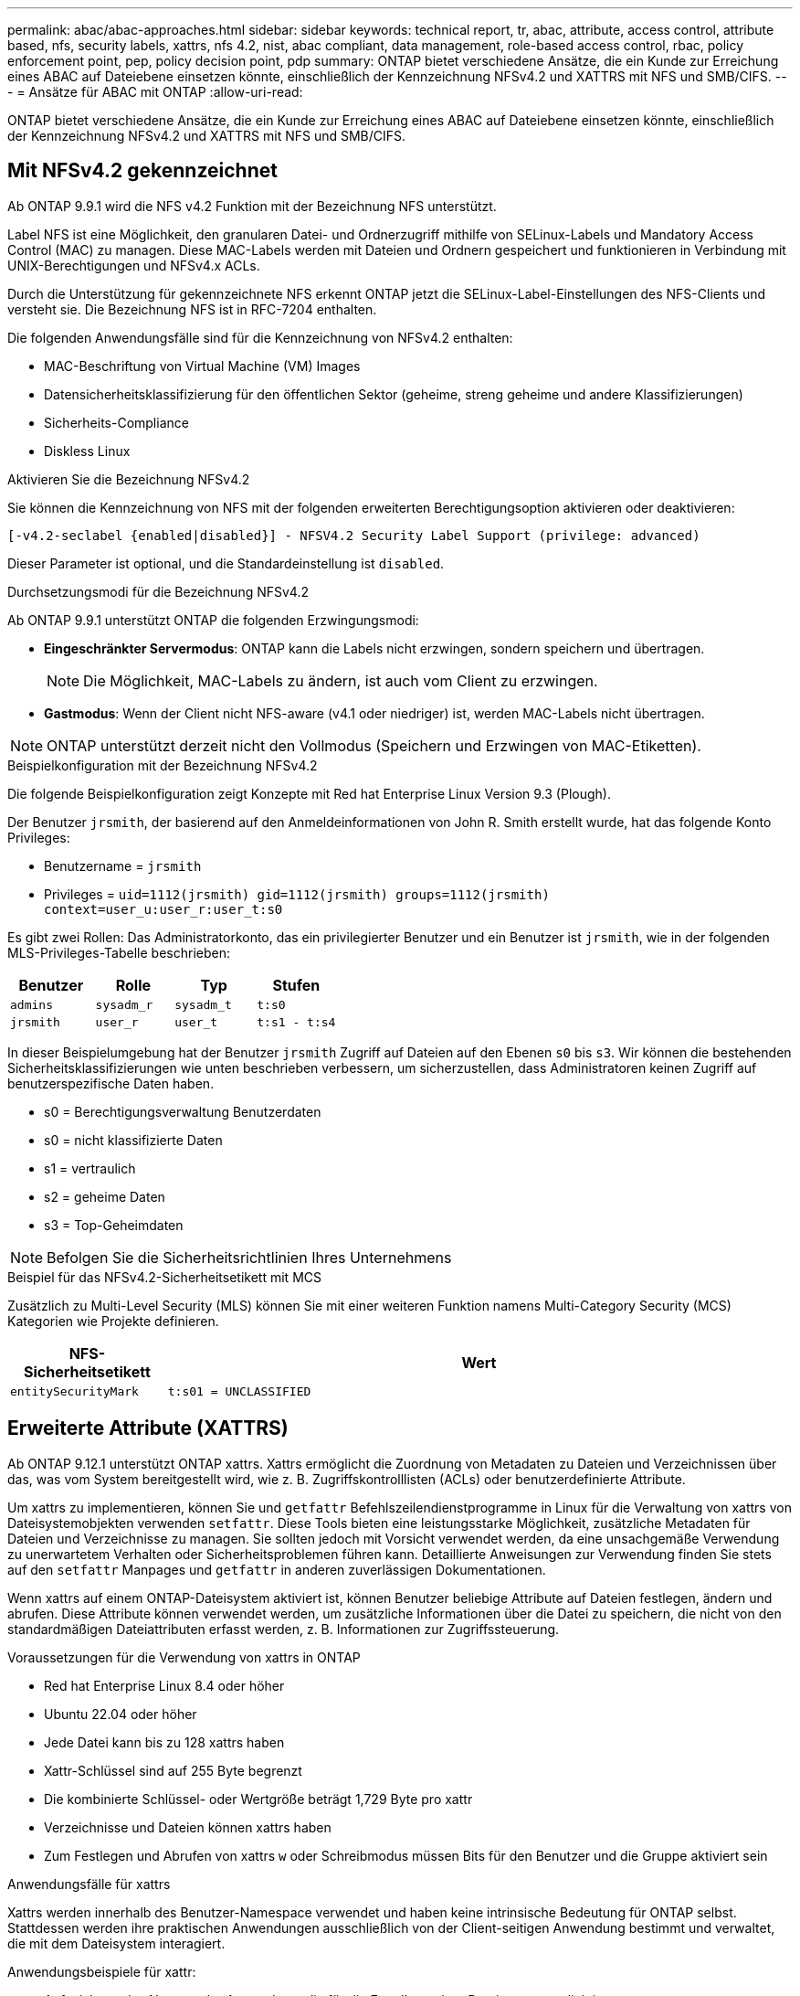 ---
permalink: abac/abac-approaches.html 
sidebar: sidebar 
keywords: technical report, tr, abac, attribute, access control, attribute based, nfs, security labels, xattrs, nfs 4.2, nist, abac compliant, data management, role-based access control, rbac, policy enforcement point, pep, policy decision point, pdp 
summary: ONTAP bietet verschiedene Ansätze, die ein Kunde zur Erreichung eines ABAC auf Dateiebene einsetzen könnte, einschließlich der Kennzeichnung NFSv4.2 und XATTRS mit NFS und SMB/CIFS. 
---
= Ansätze für ABAC mit ONTAP
:allow-uri-read: 


[role="lead"]
ONTAP bietet verschiedene Ansätze, die ein Kunde zur Erreichung eines ABAC auf Dateiebene einsetzen könnte, einschließlich der Kennzeichnung NFSv4.2 und XATTRS mit NFS und SMB/CIFS.



== Mit NFSv4.2 gekennzeichnet

Ab ONTAP 9.9.1 wird die NFS v4.2 Funktion mit der Bezeichnung NFS unterstützt.

Label NFS ist eine Möglichkeit, den granularen Datei- und Ordnerzugriff mithilfe von SELinux-Labels und Mandatory Access Control (MAC) zu managen. Diese MAC-Labels werden mit Dateien und Ordnern gespeichert und funktionieren in Verbindung mit UNIX-Berechtigungen und NFSv4.x ACLs.

Durch die Unterstützung für gekennzeichnete NFS erkennt ONTAP jetzt die SELinux-Label-Einstellungen des NFS-Clients und versteht sie. Die Bezeichnung NFS ist in RFC-7204 enthalten.

Die folgenden Anwendungsfälle sind für die Kennzeichnung von NFSv4.2 enthalten:

* MAC-Beschriftung von Virtual Machine (VM) Images
* Datensicherheitsklassifizierung für den öffentlichen Sektor (geheime, streng geheime und andere Klassifizierungen)
* Sicherheits-Compliance
* Diskless Linux


.Aktivieren Sie die Bezeichnung NFSv4.2
Sie können die Kennzeichnung von NFS mit der folgenden erweiterten Berechtigungsoption aktivieren oder deaktivieren:

[source, cli]
----
[-v4.2-seclabel {enabled|disabled}] - NFSV4.2 Security Label Support (privilege: advanced)
----
Dieser Parameter ist optional, und die Standardeinstellung ist `disabled`.

.Durchsetzungsmodi für die Bezeichnung NFSv4.2
Ab ONTAP 9.9.1 unterstützt ONTAP die folgenden Erzwingungsmodi:

* *Eingeschränkter Servermodus*: ONTAP kann die Labels nicht erzwingen, sondern speichern und übertragen.
+

NOTE: Die Möglichkeit, MAC-Labels zu ändern, ist auch vom Client zu erzwingen.

* *Gastmodus*: Wenn der Client nicht NFS-aware (v4.1 oder niedriger) ist, werden MAC-Labels nicht übertragen.



NOTE: ONTAP unterstützt derzeit nicht den Vollmodus (Speichern und Erzwingen von MAC-Etiketten).

.Beispielkonfiguration mit der Bezeichnung NFSv4.2
Die folgende Beispielkonfiguration zeigt Konzepte mit Red hat Enterprise Linux Version 9.3 (Plough).

Der Benutzer `jrsmith`, der basierend auf den Anmeldeinformationen von John R. Smith erstellt wurde, hat das folgende Konto Privileges:

* Benutzername = `jrsmith`
* Privileges = `uid=1112(jrsmith) gid=1112(jrsmith) groups=1112(jrsmith) context=user_u:user_r:user_t:s0`


Es gibt zwei Rollen: Das Administratorkonto, das ein privilegierter Benutzer und ein Benutzer ist `jrsmith`, wie in der folgenden MLS-Privileges-Tabelle beschrieben:

[cols="26%a,24%a,25%a,25%a"]
|===
| Benutzer | Rolle | Typ | Stufen 


 a| 
`admins`
 a| 
`sysadm_r`
 a| 
`sysadm_t`
 a| 
`t:s0`



 a| 
`jrsmith`
 a| 
`user_r`
 a| 
`user_t`
 a| 
`t:s1 - t:s4`

|===
In dieser Beispielumgebung hat der Benutzer `jrsmith` Zugriff auf Dateien auf den Ebenen `s0` bis `s3`. Wir können die bestehenden Sicherheitsklassifizierungen wie unten beschrieben verbessern, um sicherzustellen, dass Administratoren keinen Zugriff auf benutzerspezifische Daten haben.

* s0 = Berechtigungsverwaltung Benutzerdaten
* s0 = nicht klassifizierte Daten
* s1 = vertraulich
* s2 = geheime Daten
* s3 = Top-Geheimdaten



NOTE: Befolgen Sie die Sicherheitsrichtlinien Ihres Unternehmens

.Beispiel für das NFSv4.2-Sicherheitsetikett mit MCS
Zusätzlich zu Multi-Level Security (MLS) können Sie mit einer weiteren Funktion namens Multi-Category Security (MCS) Kategorien wie Projekte definieren.

[cols="2a,8a"]
|===
| NFS-Sicherheitsetikett | Wert 


 a| 
`entitySecurityMark`
 a| 
`t:s01 = UNCLASSIFIED`

|===


== Erweiterte Attribute (XATTRS)

Ab ONTAP 9.12.1 unterstützt ONTAP xattrs. Xattrs ermöglicht die Zuordnung von Metadaten zu Dateien und Verzeichnissen über das, was vom System bereitgestellt wird, wie z. B. Zugriffskontrolllisten (ACLs) oder benutzerdefinierte Attribute.

Um xattrs zu implementieren, können Sie und `getfattr` Befehlszeilendienstprogramme in Linux für die Verwaltung von xattrs von Dateisystemobjekten verwenden `setfattr`. Diese Tools bieten eine leistungsstarke Möglichkeit, zusätzliche Metadaten für Dateien und Verzeichnisse zu managen. Sie sollten jedoch mit Vorsicht verwendet werden, da eine unsachgemäße Verwendung zu unerwartetem Verhalten oder Sicherheitsproblemen führen kann. Detaillierte Anweisungen zur Verwendung finden Sie stets auf den `setfattr` Manpages und `getfattr` in anderen zuverlässigen Dokumentationen.

Wenn xattrs auf einem ONTAP-Dateisystem aktiviert ist, können Benutzer beliebige Attribute auf Dateien festlegen, ändern und abrufen. Diese Attribute können verwendet werden, um zusätzliche Informationen über die Datei zu speichern, die nicht von den standardmäßigen Dateiattributen erfasst werden, z. B. Informationen zur Zugriffssteuerung.

.Voraussetzungen für die Verwendung von xattrs in ONTAP
* Red hat Enterprise Linux 8.4 oder höher
* Ubuntu 22.04 oder höher
* Jede Datei kann bis zu 128 xattrs haben
* Xattr-Schlüssel sind auf 255 Byte begrenzt
* Die kombinierte Schlüssel- oder Wertgröße beträgt 1,729 Byte pro xattr
* Verzeichnisse und Dateien können xattrs haben
* Zum Festlegen und Abrufen von xattrs `w` oder Schreibmodus müssen Bits für den Benutzer und die Gruppe aktiviert sein


.Anwendungsfälle für xattrs
Xattrs werden innerhalb des Benutzer-Namespace verwendet und haben keine intrinsische Bedeutung für ONTAP selbst. Stattdessen werden ihre praktischen Anwendungen ausschließlich von der Client-seitigen Anwendung bestimmt und verwaltet, die mit dem Dateisystem interagiert.

Anwendungsbeispiele für xattr:

* Aufzeichnen des Namens der Anwendung, die für die Erstellung einer Datei verantwortlich ist.
* Beibehalten eines Verweises auf die E-Mail-Nachricht, aus der eine Datei abgerufen wurde.
* Einrichten eines Kategorisierungsrahmens für die Organisation von Dateiobjekten.
* Beschriften von Dateien mit der URL ihrer ursprünglichen Download-Quelle.


.Befehle zum Verwalten von xattrs
* `setfattr`: Legt ein erweitertes Attribut einer Datei oder eines Verzeichnisses fest:
+
`setfattr -n <attribute_name> -v <attribute_value> <file or directory name>`

+
Beispielbefehl:

+
`setfattr -n user.comment -v test example.txt`

* `getfattr`: Ruft den Wert eines bestimmten erweiterten Attributs ab oder listet alle erweiterten Attribute einer Datei oder eines Verzeichnisses auf:
+
Spezifisches Attribut:
`getfattr -n <attribute_name> <file or directory name>`

+
Alle Attribute:
`getfattr <file or directory name>`

+
Beispielbefehl:

+
`getfattr -n user.comment example.txt`



[cols="2a,8a"]
|===
| Xattr | Wert 


 a| 
`user.digitalIdentifier`
 a| 
`CN=John Smith jrsmith, OU=Finance, OU=U.S.ACME, O=US, C=US`



 a| 
`user.countryOfAffiliations`
 a| 
`USA`

|===


== Benutzerberechtigungen mit ACE für erweiterte Attribute

Ein Access Control Entry (ACE) ist eine Komponente innerhalb einer Access Control List (ACL), die die Zugriffsrechte oder Berechtigungen definiert, die einem einzelnen Benutzer oder einer Benutzergruppe für eine bestimmte Ressource, z. B. eine Datei oder ein Verzeichnis, gewährt werden. Jeder ACE gibt die Art des erlaubten oder abgelehnten Zugriffs an und ist mit einem bestimmten Sicherheitsprinzipal (Benutzer- oder Gruppenidentität) verknüpft.

|===
| Dateityp | Xattr. Abrufen | Xattrs einstellen 


| Datei | R | A,w,T 


| Verzeichnis | R | T 
|===
Erläuterung der für xattrs erforderlichen Berechtigungen:

*Retrieve xattr*: Die Berechtigungen, die ein Benutzer benötigt, um die erweiterten Attribute einer Datei oder eines Verzeichnisses zu lesen. Das „R“ bedeutet, dass Leseberechtigung erforderlich ist. *Set xattrs*: Die Berechtigungen, die benötigt werden, um die erweiterten Attribute zu ändern oder einzustellen. „A“, „w“ und „T“ stellen verschiedene Beispiele für Berechtigungen wie Append, Write und eine bestimmte Berechtigung in Bezug auf xattrs dar. *Dateien*: Benutzer benötigen Append, Write und möglicherweise eine spezielle Berechtigung im Zusammenhang mit xattrs, um erweiterte Attribute zu setzen. *Directories*: Eine spezielle Berechtigung "T" wird benötigt, um erweiterte Attribute zu setzen.



== Unterstützung des SMB/CIFS-Protokolls für xattrs

Die Unterstützung von ONTAP für das SMB/CIFS-Protokoll erstreckt sich auch auf die umfassende Handhabung von xattrs, die einen integralen Bestandteil von Datei-Metadaten in Windows Umgebungen darstellen. Erweiterte Attribute ermöglichen es Benutzern und Anwendungen, zusätzliche Informationen über die standardmäßigen Dateiattribute hinaus zu speichern, wie z. B. Autorendetails, benutzerdefinierte Sicherheitsdeskriptoren oder anwendungsspezifische Daten. Die SMB/CIFS-Implementierung von ONTAP stellt sicher, dass diese xattrs vollständig unterstützt werden. Dies ermöglicht eine nahtlose Integration in Windows-Dienste und Anwendungen, die zur Funktions- und Richtliniendurchsetzung auf diese Metadaten angewiesen sind.

Wenn Dateien über von ONTAP gemanagte SMB/CIFS Shares abgerufen oder übertragen werden, bewahrt das System die Integrität von xattrs und sorgt so dafür, dass alle Metadaten erhalten bleiben und konsistent bleiben. Dies ist besonders wichtig für die Aufrechterhaltung der Sicherheitseinstellungen und für Anwendungen, die für die Konfiguration oder den Betrieb auf xattrs angewiesen sind. Die robuste Handhabung von xattrs im SMB/CIFS-Kontext von ONTAP gewährleistet, dass die gemeinsame Nutzung von Dateien über verschiedene Plattformen und Umgebungen hinweg zuverlässig und sicher ist. Dies bietet Benutzern eine nahtlose Erfahrung und Administratoren die Sicherheit, dass Data Governance-Richtlinien eingehalten werden. Ob für Zusammenarbeit, Datenarchivierung oder Compliance: Die Aufmerksamkeit von ONTAP auf xattrs innerhalb von SMB/CIFS Shares steht für herausragendes Datenmanagement und Interoperabilität in Umgebungen mit gemischten Betriebssystemen.



== Policy Enforcement Point (PEP) und Policy Decision Point (PDP) in ABAC

In einem attributbasierten Zugriffskontrollsystem (ABAC) spielen der Policy Enforcement Point (PEP) und der Policy Decision Point (PDP) eine entscheidende Rolle. Der PEP ist für die Durchsetzung von Zugriffssteuerungsrichtlinien verantwortlich, während der PDP die Entscheidung darüber trifft, ob der Zugriff auf der Grundlage der Richtlinien gewährt oder verweigert werden soll.

Im Kontext des bereitgestellten Python-Code-Snippets fungiert das Skript selbst als PEP. Sie erzwingt die Entscheidung über die Zugriffskontrolle, indem sie entweder den Zugriff auf die Datei gewährt, indem sie sie öffnet und ihren Inhalt liest oder den Zugriff durch die Erhebung eines verweigert `PermissionError`.

Das PDP hingegen wäre Teil des zugrunde liegenden SELinux-Systems. Wenn das Skript versucht, die Datei mit einem bestimmten SELinux-Kontext zu öffnen, prüft das SELinux-System seine Richtlinien, um zu entscheiden, ob der Zugriff gewährt oder verweigert werden soll. Diese Entscheidung wird dann durch das Skript durchgesetzt.

Nachfolgend finden Sie eine schrittweise Aufschlüsselung der Funktionsweise dieses Codes in einer ABAC-Umgebung:

. Das Skript setzt den SELinux-Kontext über die Funktion auf den `jrsmith` Kontext `selinux.setcon()`. Dies entspricht dem `jrsmith` Versuch, auf die Datei zuzugreifen.
. Das Skript versucht, die Datei zu öffnen. Hier kommt das PEP ins Spiel.
. Das SELinux-System prüft seine Richtlinien, um zu ermitteln, ob `jrsmith` (oder genauer gesagt, ein Benutzer mit `jrsmith` SELinux-Kontext) auf die Datei zugreifen darf. Dies ist die Rolle der PDP.
. Wenn `jrsmith` auf die Datei zugegriffen werden kann, lässt das SELinux-System das Skript die Datei öffnen, und das Skript liest und druckt den Inhalt der Datei.
. Wenn `jrsmith` nicht auf die Datei zugegriffen werden kann, verhindert das SELinux-System, dass das Skript die Datei öffnet, und das Skript wirft ein `PermissionError`.
. Das Skript stellt den ursprünglichen SELinux-Kontext wieder her, um sicherzustellen, dass die temporäre Kontextänderung keine Auswirkungen auf andere Vorgänge hat.


Mit Python wird der Code zum Abrufen des Kontexts unten angezeigt, wobei der Pfad der variablen Datei das zu prüfende Dokument ist:

[listing]
----
#Get the current context

context = selinux.getfilecon(file_path)[1]
----


== ONTAP Cloning und SnapMirror

Die Klon- und SnapMirror-Technologien von ONTAP wurden entwickelt, um effiziente und zuverlässige Datenreplizierungs- und Klonfunktionen zu bieten und sicherzustellen, dass alle Aspekte von Dateidaten, einschließlich erweiterter Attribute (xattrs), zusammen mit der Datei erhalten und übertragen werden. Xattrs sind wichtig, da sie zusätzliche Metadaten, die einer Datei zugeordnet sind, wie z. B. Sicherheitsetiketten, Zugriffskontrollinformationen und benutzerdefinierte Daten, die für die Aufrechterhaltung des Kontexts und der Integrität dieser Datei unerlässlich sind.

Wenn ein Volume mit der FlexClone-Technologie von ONTAP geklont wird, wird ein exaktes, beschreibbares Replikat des Volumes erstellt. Dieser Klonprozess ist sofort und platzsparend und umfasst alle Dateidaten und Metadaten, um sicherzustellen, dass xattrs vollständig repliziert werden. SnapMirror sorgt auf ähnliche Weise dafür, dass Daten originalgetreu auf ein sekundäres System gespiegelt werden. Dazu gehört xattrs, die entscheidend sind für Anwendungen, die auf diese Metadaten angewiesen sind, um korrekt zu funktionieren.

Durch die Einbeziehung von xattrs sowohl beim Klonen als auch bei der Replizierung stellt NetApp ONTAP sicher, dass der vollständige Datensatz mit allen seinen Merkmalen verfügbar und konsistent über primäre und sekundäre Storage-Systeme hinweg ist. Dieser umfassende Datenmanagementansatz ist für Unternehmen unerlässlich, die eine konsistente Datensicherung, schnelle Wiederherstellung und die Einhaltung von Compliance- und gesetzlichen Standards benötigen. Zudem vereinfacht sie das Management von Daten in verschiedenen Umgebungen, sowohl vor Ort als auch in der Cloud. Benutzer können sich darauf verlassen, dass ihre Daten während dieser Prozesse vollständig und unverändert sind.


NOTE: NFSv4.2 Security Labels haben die in definierten Einschränkungen<<Mit NFSv4.2 gekennzeichnet>>.



== Beispiele für die Kontrolle des Zugriffs auf Daten

Der folgende Beispieleintrag für Daten, die in John R Smiths PKI-Zertifikat gespeichert sind, zeigt, wie der Ansatz von NetApp auf eine Datei angewendet werden kann und eine feingranulare Zugriffskontrolle bietet.


NOTE: Diese Beispiele dienen zur Veranschaulichung, und es liegt in der Verantwortung der Regierung, zu definieren, welche Metadaten das Sicherheitslabel NFSv4.2 und die xattrs sind. Details zur Aktualisierung und Aufbewahrung von Etiketten werden aus einfachen Grund weggelassen.

[cols="2a,8a"]
|===
| Taste | Wert 


 a| 
EntitySecurityMark
 a| 
t:s01 = NICHT KLASSIFIZIERT



 a| 
Info
 a| 
[listing]
----
{
  "commonName": {
    "value": "Smith John R jrsmith"
  },
  "emailAddresses": [
    {
      "value": "jrsmith@dod.mil"
    }
  ],
  "employeeId": {
    "value": "00000387835"
  },
  "firstName": {
    "value": "John"
  },
  "lastName": {
    "value": "Smith"
  },
  "telephoneNumber": {
    "value": "938/260-9537"
  },
  "uid": {
    "value": "jrsmith"
  }
}
----


 a| 
Spezifikation
 a| 
„DoD“



 a| 
uuid
 a| 
B4111349-7875-4115-ad30-0928565f2e15



 a| 
AdminOrganisation
 a| 
[listing]
----
{
   "value": "DoD"
}
----


 a| 
Briefings
 a| 
[listing]
----
[
  {
    "value": "ABC1000"
  },
  {
    "value": "DEF1001"
  },
  {
    "value": "EFG2000"
  }
]
----


 a| 
Bürgerstatus
 a| 
[listing]
----
{
  "value": "US"
}
----


 a| 
Abstände
 a| 
[listing]
----
[
  {
    "value": "TS"
  },
  {
    "value": "S"
  },
  {
    "value": "C"
  },
  {
    "value": "U"
  }
]
----


 a| 
LänderOfMitgliedschaften
 a| 
[listing]
----
[
  {
    "value": "USA"
  }
]
----


 a| 
DigitalIdentifier
 a| 
[listing]
----
{
  "classification": "UNCLASSIFIED",
  "value": "cn=smith john r jrsmith, ou=dod, o=u.s. government, c=us"
}
----


 a| 
DissTos
 a| 
[listing]
----
{
   "value": "DoD"
}
----


 a| 
DytOrganisation
 a| 
[listing]
----
{
   "value": "DoD"
}
----


 a| 
EntityType
 a| 
[listing]
----
{
   "value": "GOV"
}
----


 a| 
FineAccessControls
 a| 
[listing]
----
[
   {
      "value": "SI"
   },
   {
      "value": "TK"
   },
   {
      "value": "NSYS"
   }
]
----
|===
Diese PKI-Berechtigungen zeigen die Zugangsdaten von John R. Smith, einschließlich des Zugriffs nach Datentyp und Zuordnung.

Wenn John R. Smith ein Dokument mit der Bezeichnung _„sample_analysis.doc“_ erstellt und gespeichert hat, würde der Benutzer gemäß den entsprechenden Richtlinien-Anweisungen die entsprechenden Banner- und Portionsmarkierungen, die Agentur und das Ursprungsamt sowie den entsprechenden Baustein der Klassifizierungsbehörde basierend auf der Klassifizierung des Dokuments hinzufügen, wie im folgenden Bild gezeigt. Diese umfangreichen Metadaten sind nur verständlich, wenn sie von der Natural Language Processing (NLP) gescannt wurden und Regeln angewendet wurden, um Bedeutung aus den Markierungen zu machen. Tools wie die NetApp BlueXP -Klassifizierung können dies, sind jedoch weniger effizient für Entscheidungen zur Zugriffskontrolle, da sie die Berechtigung zum Einblicken in das Dokument benötigen.

.Markierung für nicht klassifizierte CAPCO-Dokumentteile
image:abac-unclassified.png["Ein Beispiel für eine Markierung eines nicht klassifizierten CAPCO-Dokumentanteils"]

In Szenarien, in denen IC-TDF-Metadaten getrennt von der Datei gespeichert werden, empfiehlt NetApp eine zusätzliche Ebene feingranularer Zugriffskontrolle. Dabei werden Informationen zur Zugriffssteuerung sowohl auf Verzeichnisebene als auch in Verbindung mit jeder Datei gespeichert. Betrachten Sie als Beispiel die folgenden Tags, die mit einer Datei verknüpft sind:

* NFSv4.2 Security Labels: Verwendet für Sicherheitsentscheidungen
* Xattrs: Geben Sie ergänzende Informationen, die für die Datei und die Anforderungen an das organisatorische Programm relevant sind


Die folgenden Schlüssel-Wert-Paare sind Beispiele für Metadaten, die als xattrs gespeichert werden können und detaillierte Informationen über den Ersteller der Datei und die zugehörigen Sicherheitsklassifizierungen bieten. Diese Metadaten können von den Client-Applikationen genutzt werden, um fundierte Zugriffsentscheidungen zu treffen und Dateien gemäß den Standards und Anforderungen des Unternehmens zu organisieren.

[cols="2a,8a"]
|===
| Taste | Wert 


 a| 
`user.uuid`
 a| 
`"761d2e3c-e778-4ee4-997b-3bb9a6a1d3fa"`



 a| 
`user.entitySecurityMark`
 a| 
`"UNCLASSIFIED"`



 a| 
`user.specification`
 a| 
`"INFO"`



 a| 
`user.Info`
 a| 
[listing]
----
{
  "commonName": {
    "value": "Smith John R jrsmith"
  },
  "currentOrganization": {
    "value": "TUV33"
  },
  "displayName": {
    "value": "John Smith"
  },
  "emailAddresses": [
    "jrsmith@example.org"
  ],
  "employeeId": {
    "value": "00000405732"
  },
  "firstName": {
    "value": "John"
  },
  "lastName": {
    "value": "Smith"
  },
  "managers": [
    {
      "value": ""
    }
  ],
  "organizations": [
    {
      "value": "TUV33"
    },
    {
      "value": "WXY44"
    }
  ],
  "personalTitle": {
    "value": ""
  },
  "secureTelephoneNumber": {
    "value": "506-7718"
  },
  "telephoneNumber": {
    "value": "264/160-7187"
  },
  "title": {
    "value": "Software Engineer"
  },
  "uid": {
    "value": "jrsmith"
  }
}
----


 a| 
`user.geo_point`
 a| 
`[-78.7941, 35.7956]`

|===


== Prüfen von Änderungen an Beschriftungen

Das Auditing von Änderungen an xattrs oder NFS-Sicherheitsetiketten ist ein wichtiger Aspekt der Verwaltung und Sicherheit von Dateisystemen. Standard-Dateisystemauditing-Tools ermöglichen die Überwachung und Protokollierung aller Änderungen an einem Dateisystem, einschließlich Änderungen an erweiterten Attributen und Sicherheitsbeschriftungen.

In Linux-Umgebungen wird der `auditd` Daemon häufig verwendet, um Auditing für Dateisystemereignisse einzurichten. Es ermöglicht Administratoren, Regeln zu konfigurieren, um auf bestimmte Systemaufrufe im Zusammenhang mit xattr-Änderungen zu achten, wie `setxattr`,, `lsetxattr` und `fsetxattr` um Attribute und, `lremovexattr` zu setzen `removexattr` und `fremovexattr` Attribute zu entfernen.

ONTAP FPolicy erweitert diese Funktionen durch ein robustes Framework für das Monitoring und die Kontrolle von Dateivorgängen in Echtzeit. FPolicy kann zur Unterstützung verschiedener xattr-Ereignisse konfiguriert werden. Dies ermöglicht eine granulare Kontrolle über Dateivorgänge und die Durchsetzung umfassender Datenmanagement-Richtlinien.

Bei Benutzern, die xattrs verwenden, insbesondere in NFSv3- und NFSv4-Umgebungen, werden für die Überwachung nur bestimmte Kombinationen von Dateioperationen und -Filtern unterstützt. Die Liste der unterstützten Dateioperationen und Filterkombinationen für das FPolicy Monitoring von NFSv3 und NFSv4-Dateizugriffsereignissen ist im Folgenden beschrieben:

[cols="25%a,75%a"]
|===
| Unterstützte Dateivorgänge | Unterstützte Filter 


 a| 
`setattr`
 a| 
`offline-bit, setattr_with_owner_change, setattr_with_group_change, setattr_with_mode_change, setattr_with_modify_time_change, setattr_with_access_time_change, setattr_with_size_change, exclude_directory`

|===
.Beispiel eines auditd-Protokollausschlags für eine setattr-Operation:
[listing]
----
type=SYSCALL msg=audit(1713451401.168:106964): arch=c000003e syscall=188
success=yes exit=0 a0=7fac252f0590 a1=7fac251d4750 a2=7fac252e50a0 a3=25
items=1 ppid=247417 pid=247563 auid=1112 uid=1112 gid=1112 euid=1112
suid=1112 fsuid=1112 egid=1112 sgid=1112 fsgid=1112 tty=pts0 ses=141
comm="python3" exe="/usr/bin/python3.9"
subj=unconfined_u:unconfined_r:unconfined_t:s0-s0:c0.c1023
key="*set-xattr*"ARCH=x86_64 SYSCALL=**setxattr** AUID="jrsmith"
UID="jrsmith" GID="jrsmith" EUID="jrsmith" SUID="jrsmith"
FSUID="jrsmith" EGID="jrsmith" SGID="jrsmith" FSGID="jrsmith"
----
Die Aktivierung von ONTAP FPolicy für Benutzer, die mit xattrs arbeiten, stellt eine Schicht für Sichtbarkeit und Kontrolle dar, die für die Aufrechterhaltung der Integrität und Sicherheit des Filesystems unerlässlich ist. Mithilfe der erweiterten Monitoring-Funktionen von FPolicy können Unternehmen sicherstellen, dass alle Änderungen an xattrs nachverfolgt, geprüft und an ihren Sicherheits- und Compliance-Standards ausgerichtet werden. Dieser proaktive Ansatz beim Filesystem-Management ist daher die Aktivierung von ONTAP FPolicy nur für Unternehmen empfehlenswert, die ihre Daten-Governance- und Sicherungsstrategien verbessern möchten.



== Integration mit ABAC Identitäts- und Zugriffskontrollsoftware

Um die Funktionen der attributbasierten Zugriffskontrolle (ABAC) vollständig zu nutzen, kann ONTAP in eine ABAC-orientierte Identitäts- und Zugriffsmanagement-Software integriert werden.


NOTE: Parallel zu diesem Inhalt hat NetApp eine Referenzimplementierung mit Graubox. Eine Annahme für diesen Inhalt ist, dass die Identitäts-, Authentifizierungs- und Zugriffsdienste der Regierung mindestens einen Policy Enforcement Point (PEP) und einen Policy Decision Point (PDP) umfassen, der als Vermittler für den Zugriff auf das Dateisystem fungiert.

In einer praktischen Umgebung würde ein Unternehmen eine Mischung aus NFS-Sicherheitsetiketten und xattrs einsetzen. Diese werden verwendet, um eine Vielzahl von Metadaten darzustellen, einschließlich Klassifizierung, Sicherheit, Anwendung und Inhalt, die alle entscheidend für ABAC-Entscheidungen sind. XATTR kann zum Beispiel verwendet werden, um die Ressourcenattribute zu speichern, die der PDP für seinen Entscheidungsprozess verwendet. Ein Attribut kann definiert werden, um die Klassifizierungsstufe einer Datei darzustellen (z. B. „nicht klassifiziert“, „vertraulich“, „geheim“ oder „streng geheim“). Die PDP könnte dann dieses Attribut nutzen, um eine Richtlinie durchzusetzen, die Benutzern den Zugriff auf Dateien einschränkt, die eine Klassifizierungsstufe haben, die ihrem Sicherheitsniveau entspricht oder kleiner ist.

.Beispiel für einen Prozessablauf für ABAC
. Benutzer stellt Anmeldeinformationen (z. B. PKI, OAuth, SAML) für den Systemzugriff auf PEP bereit und ruft Ergebnisse von PDP ab.
+
Die Rolle des PEP besteht darin, die Zugriffsanforderung des Benutzers abzufangen und an das PDP weiterzuleiten.

. Die PDP wertet diese Anforderung dann anhand der festgelegten ABAC-Richtlinien aus.
+
In diesen Richtlinien werden verschiedene Attribute berücksichtigt, die sich auf den Benutzer, die betreffende Ressource und die Umgebung beziehen. Auf der Grundlage dieser Richtlinien trifft die PDP eine Zugriffsentscheidung, entweder zuzulassen oder abzulehnen, und teilt diese Entscheidung dann dem PEP zurück.

+
PDP stellt PEP Richtlinien zur Durchsetzung bereit. Der PEP erzwingt dann diese Entscheidung, indem er die Zugriffsanfrage des Benutzers gemäß der Entscheidung des PDP entweder gewährt oder ablehnt.

. Nach einer erfolgreichen Anfrage fordert der Benutzer eine in ONTAP gespeicherte Datei an (z. B. AFF, AFF-C).
. Wenn die Anforderung erfolgreich war, erhält PEP fein abgestufte Zugangskontroll-Tags aus dem Dokument.
. PEP fordert die Richtlinie für den Benutzer auf Grundlage der Zertifikate dieses Benutzers an.
. PEP trifft eine Entscheidung auf der Grundlage von Richtlinien und Tags, wenn der Benutzer Zugriff auf die Datei hat, und lässt den Benutzer die Datei abrufen.



NOTE: Der eigentliche Zugriff kann mit Token erfolgen, die nicht über Proxy-Server bereitgestellt werden.

image:abac-access-architecture.png["ABAC-Zugriffsarchitektur"]

.Verwandte Informationen
* link:https://www.netapp.com/media/10720-tr-4067.pdf["NFS in NetApp ONTAP: Best Practice und Implementierungsleitfaden"^]
* Anforderung von Kommentaren (RFC)
+
** RFC 2203: RPCSEC_GSS-Protokollspezifikation
** RFC 3530: Network File System (NFS) Version 4 Protocol



